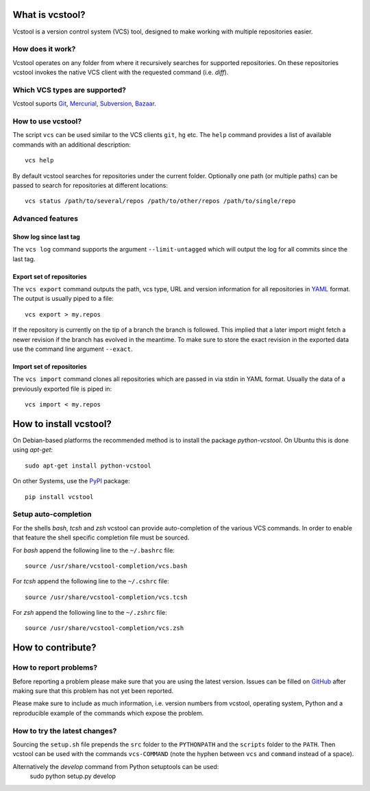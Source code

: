 What is vcstool?
================

Vcstool is a version control system (VCS) tool, designed to make working with multiple repositories easier.

How does it work?
-----------------

Vcstool operates on any folder from where it recursively searches for supported repositories.
On these repositories vcstool invokes the native VCS client with the requested command (i.e. *diff*).

Which VCS types are supported?
------------------------------

Vcstool suports `Git <http://git-scm.com>`_, `Mercurial <http://git-scm.comhttp://mercurial.selenic.com>`_, `Subversion <http://subversion.apache.org>`_, `Bazaar <http://bazaar.canonical.com/en/>`_.

How to use vcstool?
-------------------

The script ``vcs`` can be used similar to the VCS clients ``git``, ``hg`` etc.
The ``help`` command provides a list of available commands with an additional description::

  vcs help

By default vcstool searches for repositories under the current folder.
Optionally one path (or multiple paths) can be passed to search for repositories at different locations::

  vcs status /path/to/several/repos /path/to/other/repos /path/to/single/repo

Advanced features
-----------------

Show log since last tag
~~~~~~~~~~~~~~~~~~~~~~~

The ``vcs log`` command supports the argument ``--limit-untagged`` which will output the log for all commits since the last tag.

Export set of repositories
~~~~~~~~~~~~~~~~~~~~~~~~~~

The ``vcs export`` command outputs the path, vcs type, URL and version information for all repositories in `YAML <http://www.yaml.org/>`_ format.
The output is usually piped to a file::

  vcs export > my.repos

If the repository is currently on the tip of a branch the branch is followed.
This implied that a later import might fetch a newer revision if the branch has evolved in the meantime.
To make sure to store the exact revision in the exported data use the command line argument ``--exact``.

Import set of repositories
~~~~~~~~~~~~~~~~~~~~~~~~~~

The ``vcs import`` command clones all repositories which are passed in via stdin in YAML format.
Usually the data of a previously exported file is piped in::

  vcs import < my.repos

How to install vcstool?
=======================

On Debian-based platforms the recommended method is to install the package *python-vcstool*.
On Ubuntu this is done using *apt-get*::

  sudo apt-get install python-vcstool

On other Systems, use the `PyPI <http://pypi.python.org>`_ package::

  pip install vcstool

Setup auto-completion
---------------------

For the shells *bash*, *tcsh* and *zsh* vcstool can provide auto-completion of the various VCS commands.
In order to enable that feature the shell specific completion file must be sourced.

For *bash* append the following line to the ``~/.bashrc`` file::

  source /usr/share/vcstool-completion/vcs.bash

For *tcsh* append the following line to the ``~/.cshrc`` file::

  source /usr/share/vcstool-completion/vcs.tcsh

For *zsh* append the following line to the ``~/.zshrc`` file::

  source /usr/share/vcstool-completion/vcs.zsh

How to contribute?
==================

How to report problems?
-----------------------

Before reporting a problem please make sure that you are using the latest version.
Issues can be filled on `GitHub <https://github.com/dirk-thomas/vcstool/issues>`_ after making sure that this problem has not yet been reported.

Please make sure to include as much information, i.e. version numbers from vcstool, operating system, Python and a reproducible example of the commands which expose the problem.

How to try the latest changes?
------------------------------

Sourcing the ``setup.sh`` file prepends the ``src`` folder to the ``PYTHONPATH`` and the ``scripts`` folder to the ``PATH``.
Then vcstool can be used with the commands ``vcs-COMMAND`` (note the hyphen between ``vcs`` and ``command`` instead of a space).

Alternatively the *develop* command from Python setuptools can be used:
  sudo python setup.py develop
